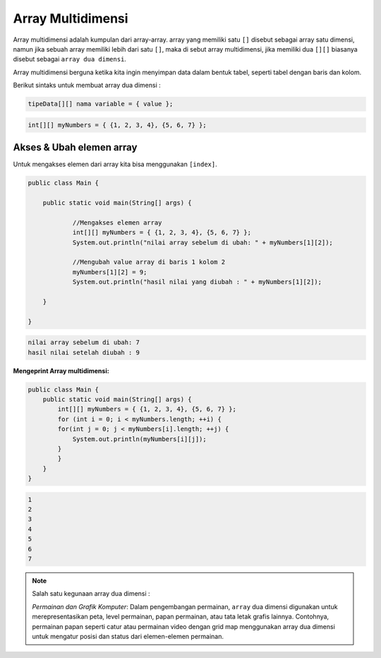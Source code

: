 Array Multidimensi
============================

Array multidimensi adalah kumpulan dari array-array. array yang memiliki satu ``[]`` disebut sebagai array satu dimensi, namun jika sebuah array memiliki 
lebih dari satu ``[]``, maka di sebut array multidimensi, jika memiliki dua ``[][]`` biasanya disebut sebagai ``array dua dimensi``.

Array multidimensi berguna ketika kita ingin menyimpan data dalam bentuk tabel, seperti tabel dengan baris dan kolom.

Berikut sintaks untuk membuat array dua dimensi : 

.. code:: console

    tipeData[][] nama variable = { value };

.. code:: console

    int[][] myNumbers = { {1, 2, 3, 4}, {5, 6, 7} };

Akses & Ubah elemen array 
~~~~~~~~~~~~~~~~~~~~~~~~~~~~~
Untuk mengakses elemen dari array kita bisa menggunakan ``[index]``.

.. code:: java

    public class Main {

        public static void main(String[] args) {
            
                //Mengakses elemen array 
                int[][] myNumbers = { {1, 2, 3, 4}, {5, 6, 7} };
                System.out.println("nilai array sebelum di ubah: " + myNumbers[1][2]);
                
                //Mengubah value array di baris 1 kolom 2 
                myNumbers[1][2] = 9;
                System.out.println("hasil nilai yang diubah : " + myNumbers[1][2]);                
                
        }

    }


.. code:: console

    nilai array sebelum di ubah: 7
    hasil nilai setelah diubah : 9




**Mengeprint Array multidimensi:**

.. code:: java

    public class Main {
        public static void main(String[] args) {
            int[][] myNumbers = { {1, 2, 3, 4}, {5, 6, 7} };
            for (int i = 0; i < myNumbers.length; ++i) {
            for(int j = 0; j < myNumbers[i].length; ++j) {
                System.out.println(myNumbers[i][j]);
            }
            }
        }
    }

.. code:: console

    1
    2
    3
    4
    5
    6
    7



.. note:: 

    Salah satu kegunaan array dua dimensi :

    *Permainan dan Grafik Komputer*: Dalam pengembangan permainan, ``array`` dua dimensi digunakan untuk merepresentasikan peta, level permainan, papan permainan, atau tata letak grafis lainnya. Contohnya, permainan papan seperti catur atau permainan video dengan grid map menggunakan array dua dimensi untuk mengatur posisi dan status dari elemen-elemen permainan.






